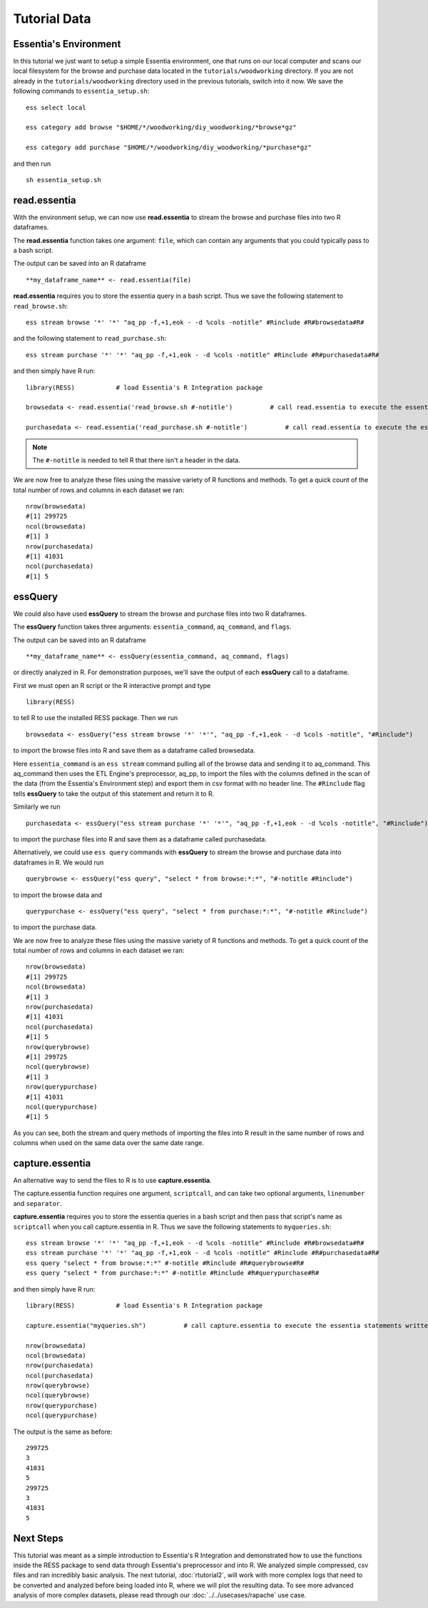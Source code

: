 ************************************
Tutorial Data
************************************

Essentia's Environment
======================

In this tutorial we just want to setup a simple Essentia environment, one that runs on our local computer and scans our local 
filesystem for the browse and purchase data located in the ``tutorials/woodworking`` directory. 
If you are not already in the ``tutorials/woodworking`` directory used in the previous tutorials, switch into it now.
We save the following commands to ``essentia_setup.sh``::

    ess select local
    
    ess category add browse "$HOME/*/woodworking/diy_woodworking/*browse*gz"
    
    ess category add purchase "$HOME/*/woodworking/diy_woodworking/*purchase*gz"


and then run ::

    sh essentia_setup.sh
    
read.essentia
=============

With the environment setup, we can now use **read.essentia** to stream the browse and purchase files into two R dataframes. 

The **read.essentia** function takes one argument: ``file``, which can contain any arguments that you could typically pass to a bash script. 

The output can be saved into an R dataframe :: 

    **my_dataframe_name** <- read.essentia(file)
    
**read.essentia** requires you to store the essentia query in a bash script. Thus we save the following statement to ``read_browse.sh``::

    ess stream browse '*' '*' "aq_pp -f,+1,eok - -d %cols -notitle" #Rinclude #R#browsedata#R#
        
and the following statement to ``read_purchase.sh``::

    ess stream purchase '*' '*' "aq_pp -f,+1,eok - -d %cols -notitle" #Rinclude #R#purchasedata#R#

and then simply have R run::

    library(RESS)           # load Essentia's R Integration package
    
    browsedata <- read.essentia('read_browse.sh #-notitle')          # call read.essentia to execute the essentia statement written in read_browse.sh and save its output into R as a dataframe called browsedata
    
    purchasedata <- read.essentia('read_purchase.sh #-notitle')          # call read.essentia to execute the essentia statement written in read_puchase.sh and save its output into R as a dataframe called purchasedata
    
.. note::
    
    The ``#-notitle`` is needed to tell R that there isn't a header in the data.
   
We are now free to analyze these files using the massive variety of R functions and methods. To get a quick count of the total number of rows and columns in each dataset we ran::

    nrow(browsedata)
    #[1] 299725
    ncol(browsedata)
    #[1] 3
    nrow(purchasedata)
    #[1] 41031
    ncol(purchasedata)
    #[1] 5 
      
essQuery
========
    
We could also have used **essQuery** to stream the browse and purchase files into two R dataframes. 

The **essQuery** function takes three arguments: ``essentia_command``, ``aq_command``, and ``flags``. 

The output can be saved into an R dataframe :: 

    **my_dataframe_name** <- essQuery(essentia_command, aq_command, flags)

or directly analyzed in R. For demonstration purposes, we'll save the output of each **essQuery** call to a dataframe.

First we must open an R script or the R interactive prompt and type ::

   library(RESS)
   
to tell R to use the installed RESS package. Then we run ::
    
   browsedata <- essQuery("ess stream browse '*' '*'", "aq_pp -f,+1,eok - -d %cols -notitle", "#Rinclude")

to import the browse files into R and save them as a dataframe called browsedata. 

Here ``essentia_command`` is an ``ess stream`` 
command pulling all of the browse data and sending it to aq_command. This aq_command then uses the ETL Engine's preprocessor, aq_pp, to import the files with the columns defined in the scan 
of the data (from the Essentia's Environment step) and export them in csv format with no header line. The ``#Rinclude`` flag tells **essQuery** to take the output of this statement and return it to R.

Similarly we run ::
    
   purchasedata <- essQuery("ess stream purchase '*' '*'", "aq_pp -f,+1,eok - -d %cols -notitle", "#Rinclude")
   
to import the purchase files into R and save them as a dataframe called purchasedata. 

Alternatively, we could use ``ess query`` commands with **essQuery** to stream the browse and purchase data into dataframes in R. We would run ::

    querybrowse <- essQuery("ess query", "select * from browse:*:*", "#-notitle #Rinclude")
    
to import the browse data and ::

    querypurchase <- essQuery("ess query", "select * from purchase:*:*", "#-notitle #Rinclude")
    
to import the purchase data.

We are now free to analyze these files using the massive variety of R functions and methods. To get a quick count of the total number of rows and columns in each dataset we ran::

    nrow(browsedata)
    #[1] 299725
    ncol(browsedata)
    #[1] 3
    nrow(purchasedata)
    #[1] 41031
    ncol(purchasedata)
    #[1] 5
    nrow(querybrowse)
    #[1] 299725
    ncol(querybrowse)
    #[1] 3
    nrow(querypurchase)
    #[1] 41031
    ncol(querypurchase)
    #[1] 5
    
As you can see, both the stream and query methods of importing the files into R result in the same number of rows and columns when used on the same data over the same date range. 

capture.essentia
================

An alternative way to send the files to R is to use **capture.essentia**.

The capture.essentia function requires one argument, ``scriptcall``, and can take two optional arguments, ``linenumber`` and ``separator``.  

**capture.essentia** requires you to store the essentia queries in a bash script and then pass that script's name as ``scriptcall`` when you call capture.essentia in R. Thus we save the following statements to ``myqueries.sh``::

    ess stream browse '*' '*' "aq_pp -f,+1,eok - -d %cols -notitle" #Rinclude #R#browsedata#R#
    ess stream purchase '*' '*' "aq_pp -f,+1,eok - -d %cols -notitle" #Rinclude #R#purchasedata#R#
    ess query "select * from browse:*:*" #-notitle #Rinclude #R#querybrowse#R#
    ess query "select * from purchase:*:*" #-notitle #Rinclude #R#querypurchase#R#

and then simply have R run::

    library(RESS)           # load Essentia's R Integration package
    
    capture.essentia("myqueries.sh")          # call capture.essentia to execute the essentia statements written in myqueries.sh and save them to R dataframes browsedata, purchasedata, querybrowse, and querypurchase
    
    nrow(browsedata)
    ncol(browsedata)
    nrow(purchasedata)
    ncol(purchasedata)
    nrow(querybrowse)
    ncol(querybrowse)
    nrow(querypurchase)
    ncol(querypurchase)

The output is the same as before::

    299725
    3
    41031
    5
    299725
    3
    41031
    5
            
Next Steps
==========

This tutorial was meant as a simple introduction to Essentia's R Integration and demonstrated how to use the
functions inside the RESS package to send data through Essentia's preprocessor and into R.
We analyzed simple compressed, csv files and ran incredibly basic analysis. The next tutorial, :doc:`rtutorial2`, 
will work with more complex logs that need to be converted and analyzed before being loaded into R, where we will 
plot the resulting data. To see more advanced analysis of more complex datasets, 
please read through our :doc:`../../usecases/rapache` use case.
